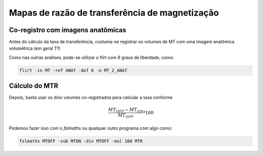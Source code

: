 Mapas de razão de transferência de magnetização
===============================================

Co-registro com imagens anatômicas
^^^^^^^^^^^^^^^^^^^^^^^^^^^^^^^^^^

Antes do cálculo da taxa de transferência, costuma-se registrar os 
volumes de MT com uma imagem anatômica volumétrica (em geral T1)

Como nas outras análises, pode-se utilizar o flirt com 6 graus de liberdade, como:

.. code::

    flirt -in MT -ref ANAT -dof 6 -o MT_2_ANAT


Cálculo do MTR 
^^^^^^^^^^^^^^

Depois, basta usar os dois volumes co-registrados para calcular a taxa
conforme

.. math::

    \frac{MT_{OFF} - MT_{ON}}{MT_{OFF}} * 100

Podemos fazer isso com o *fslmaths* ou qualquer outro programa com algo como:

.. code::

    fslmaths MTOFF -sub MTON -div MTOFF -mul 100 MTR



